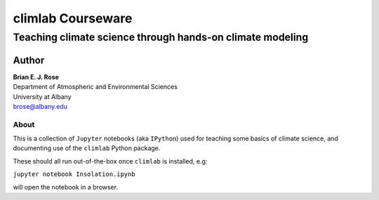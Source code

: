 ================
climlab Courseware
================
----------
 Teaching climate science through hands-on climate modeling
----------

Author
=============
| **Brian E. J. Rose**
| Department of Atmospheric and Environmental Sciences
| University at Albany
| brose@albany.edu

About
----------------

This is a collection of ``Jupyter`` notebooks (aka ``IPython``) used for teaching
some basics of climate science, and documenting use of the 
``climlab`` Python package.

These should all run out-of-the-box once ``climlab`` is installed, e.g:

``jupyter notebook Insolation.ipynb``

will open the notebook in a browser.

